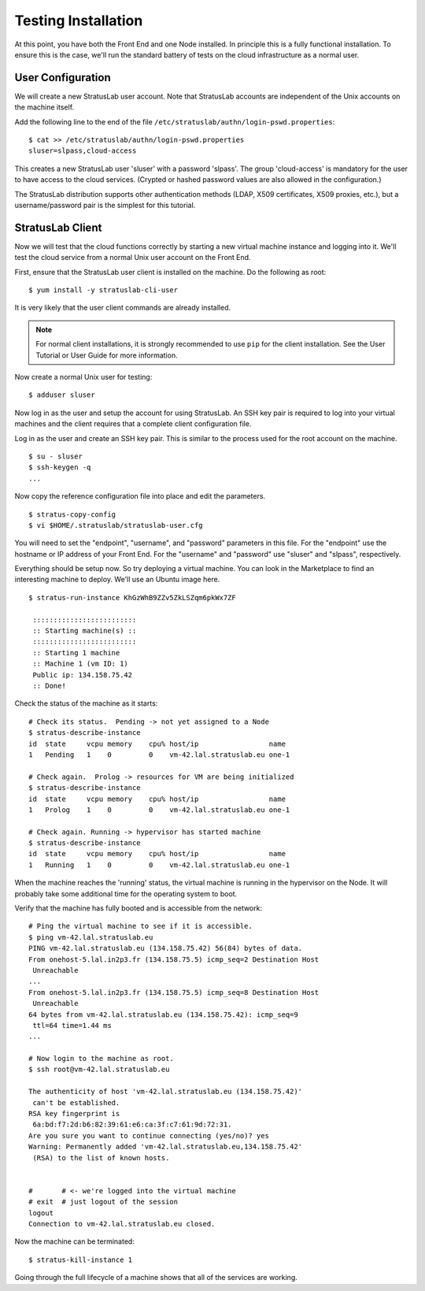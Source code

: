 
Testing Installation
====================

At this point, you have both the Front End and one Node installed.  In
principle this is a fully functional installation.  To ensure this is
the case, we'll run the standard battery of tests on the cloud
infrastructure as a normal user.

User Configuration
------------------

We will create a new StratusLab user account. Note that StratusLab
accounts are independent of the Unix accounts on the machine itself.

Add the following line to the end of the file
``/etc/stratuslab/authn/login-pswd.properties``::

    $ cat >> /etc/stratuslab/authn/login-pswd.properties
    sluser=slpass,cloud-access

This creates a new StratusLab user 'sluser' with a password 'slpass'.
The group 'cloud-access' is mandatory for the user to have access to
the cloud services. (Crypted or hashed password values are also
allowed in the configuration.)

The StratusLab distribution supports other authentication methods
(LDAP, X509 certificates, X509 proxies, etc.), but a username/password
pair is the simplest for this tutorial.

StratusLab Client
-----------------

Now we will test that the cloud functions correctly by starting a new
virtual machine instance and logging into it. We'll test the cloud
service from a normal Unix user account on the Front End.

First, ensure that the StratusLab user client is installed on the
machine. Do the following as root::

    $ yum install -y stratuslab-cli-user

It is very likely that the user client commands are already installed.

.. note::

   For normal client installations, it is strongly recommended to use
   ``pip`` for the client installation.  See the User Tutorial or User
   Guide for more information.

Now create a normal Unix user for testing::

    $ adduser sluser

Now log in as the user and setup the account for using StratusLab. An
SSH key pair is required to log into your virtual machines and the
client requires that a complete client configuration file.

Log in as the user and create an SSH key pair. This is similar to the
process used for the root account on the machine.

::

    $ su - sluser
    $ ssh-keygen -q
    ...

Now copy the reference configuration file into place and edit the
parameters.

::

    $ stratus-copy-config
    $ vi $HOME/.stratuslab/stratuslab-user.cfg

You will need to set the "endpoint", "username", and "password"
parameters in this file. For the "endpoint" use the hostname or IP
address of your Front End. For the "username" and "password" use
"sluser" and "slpass", respectively.

Everything should be setup now. So try deploying a virtual machine. You
can look in the Marketplace to find an interesting machine to deploy.
We'll use an Ubuntu image here.

::

    $ stratus-run-instance KhGzWhB9ZZv5ZkLSZqm6pkWx7ZF

     :::::::::::::::::::::::::
     :: Starting machine(s) ::
     :::::::::::::::::::::::::
     :: Starting 1 machine
     :: Machine 1 (vm ID: 1)
     Public ip: 134.158.75.42
     :: Done!

Check the status of the machine as it starts::

    # Check its status.  Pending -> not yet assigned to a Node
    $ stratus-describe-instance 
    id  state     vcpu memory    cpu% host/ip                 name
    1   Pending   1    0         0    vm-42.lal.stratuslab.eu one-1

    # Check again.  Prolog -> resources for VM are being initialized 
    $ stratus-describe-instance 
    id  state     vcpu memory    cpu% host/ip                 name
    1   Prolog    1    0         0    vm-42.lal.stratuslab.eu one-1

    # Check again. Running -> hypervisor has started machine
    $ stratus-describe-instance 
    id  state     vcpu memory    cpu% host/ip                 name
    1   Running   1    0         0    vm-42.lal.stratuslab.eu one-1

When the machine reaches the 'running' status, the virtual machine is
running in the hypervisor on the Node. It will probably take some
additional time for the operating system to boot.

Verify that the machine has fully booted and is accessible from the
network::

    # Ping the virtual machine to see if it is accessible.    
    $ ping vm-42.lal.stratuslab.eu 
    PING vm-42.lal.stratuslab.eu (134.158.75.42) 56(84) bytes of data.
    From onehost-5.lal.in2p3.fr (134.158.75.5) icmp_seq=2 Destination Host
     Unreachable
    ...
    From onehost-5.lal.in2p3.fr (134.158.75.5) icmp_seq=8 Destination Host
     Unreachable
    64 bytes from vm-42.lal.stratuslab.eu (134.158.75.42): icmp_seq=9
     ttl=64 time=1.44 ms
    ...

    # Now login to the machine as root.
    $ ssh root@vm-42.lal.stratuslab.eu 

    The authenticity of host 'vm-42.lal.stratuslab.eu (134.158.75.42)'
     can't be established.
    RSA key fingerprint is
     6a:bd:f7:2d:b6:82:39:61:e6:ca:3f:c7:61:9d:72:31.
    Are you sure you want to continue connecting (yes/no)? yes
    Warning: Permanently added 'vm-42.lal.stratuslab.eu,134.158.75.42'
     (RSA) to the list of known hosts.


    #       # <- we're logged into the virtual machine
    # exit  # just logout of the session
    logout
    Connection to vm-42.lal.stratuslab.eu closed.

Now the machine can be terminated::

    $ stratus-kill-instance 1

Going through the full lifecycle of a machine shows that all of the
services are working.
